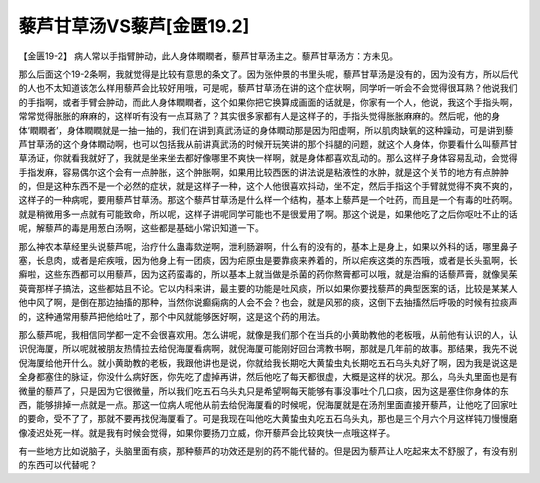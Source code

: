 藜芦甘草汤VS藜芦[金匮19.2]
===================================

【金匮19-2】 病人常以手指臂肿动，此人身体瞤瞤者，藜芦甘草汤主之。藜芦甘草汤方：方未见。

那么后面这个19-2条啊，我就觉得是比较有意思的条文了。因为张仲景的书里头呢，藜芦甘草汤是没有的，因为没有方，所以后代的人也不太知道该怎么样用藜芦会比较好用哦，可是呢，藜芦甘草汤在讲的这个症状啊，同学听一听会不会觉得很耳熟？他说我们的手指啊，或者手臂会肿动，而此人身体瞤瞤者，这个如果你把它换算成画面的话就是，你家有一个人，他说，我这个手指头啊，常常觉得胀胀的麻麻的，这样听有没有一点耳熟了？其实很多家都有人是这样子的，手指头觉得胀胀麻麻的。然后呢，他的身体‘瞤瞤者’，身体瞤瞤就是一抽一抽的，我们在讲到真武汤证的身体瞤动那是因为阳虚啊，所以肌肉缺氧的这种躁动，可是讲到藜芦甘草汤的这个身体瞤动啊，也可以包括我从前讲真武汤的时候开玩笑讲的那个抖腿的问题，就这个人身体，你要看什么叫藜芦甘草汤证，你就看我就好了，我就是坐来坐去都好像哪里不爽快一样啊，就是身体都喜欢乱动的。那么这样子身体容易乱动，会觉得手指发麻，容易偶尔这个会有一点肿胀，这个肿胀啊，如果用比较西医的讲法说是粘液性的水肿，就是这个关节的地方有点肿肿的，但是这种东西不是一个必然的症状，就是这样子一种，这个人他很喜欢抖动，坐不定，然后手指这个手臂就觉得不爽不爽的，这样子的一种病呢，要用藜芦甘草汤。那这个藜芦甘草汤是什么样一个结构，基本上藜芦是一个吐药，而且是一个有毒的吐药啊。就是稍微用多一点就有可能致命，所以呢，这样子讲呢同学可能也不是很爱用了啊。那这个说是，如果他吃了之后你呕吐不止的话呢，解藜芦的毒是用葱白汤啊，这些都是基础小常识知道一下。

那么神农本草经里头说藜芦呢，治疗什么蛊毒欬逆啊，泄利肠澼啊，什么有的没有的，基本上是身上，如果以外科的话，哪里鼻子塞，长息肉，或者是疟疾哦，因为他身上有一团痰，因为疟原虫是要靠痰来养着的，所以疟疾这类的东西哦，或者是长头虱啊，长癣啦，这些东西都可以用藜芦，因为这药蛮毒的，所以基本上就当做是杀菌的药你熬膏都可以哦，就是治癣的话藜芦膏，就像吴茱萸膏那样子搞法，这些都姑且不论。它以内科来讲，最主要的功能是吐风痰，所以如果你要找藜芦的典型医案的话，比较是某某人他中风了啊，是倒在那边抽搐的那种，当然你说癫痫病的人会不会？也会，就是风邪的痰，这倒下去抽搐然后呼吸的时候有拉痰声的，这种通常用藜芦把他给吐了，那个中风就能够医好啊，这是这个药的用法。

那么藜芦呢，我相信同学都一定不会很喜欢用。怎么讲呢，就像是我们那个在当兵的小黄助教他的老板哦，从前他有认识的人，认识倪海厦，所以呢就被朋友热情拉去给倪海厦看病啊，就倪海厦可能刚好回台湾教书啊，那就是几年前的故事。那结果，我先不说倪海厦给他开什么。就小黄助教的老板，我跟他讲也是说，你就给我长期吃大黄蛰虫丸长期吃五石乌头丸好了啊，因为我是说这是全身都塞住的脉证，你没什么病好医，你先吃了虚掉再讲，然后他吃了每天都很虚，大概是这样的状况。那么，乌头丸里面也是有微量的藜芦了，只是因为它很微量，所以我们吃五石乌头丸只是希望啊每天能够有事没事吐个几口痰，因为这是塞住你身体的东西，能够排掉一点就是一点。那这一位病人呢他从前去给倪海厦看的时候呢，倪海厦就是在汤剂里面直接开藜芦，让他吃了回家吐的要命，受不了了，那就不要再找倪海厦看了。可是我现在叫他吃大黄蛰虫丸吃五石乌头丸，那也是三个月六个月这样钝刀慢慢磨像凌迟处死一样。就是我有时候会觉得，如果你要扬刀立威，你开藜芦会比较爽快一点哦这样子。

有一些地方比如说脑子，头脑里面有痰，那种藜芦的功效还是别的药不能代替的。但是因为藜芦让人吃起来太不舒服了，有没有别的东西可以代替呢？
